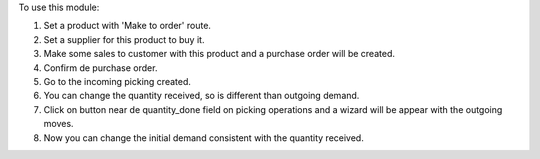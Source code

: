 To use this module:

#. Set a product with 'Make to order' route.
#. Set a supplier for this product to buy it.
#. Make some sales to customer with this product and a purchase order will be created.
#. Confirm de purchase order.
#. Go to the incoming picking created.
#. You can change the quantity received, so is different than outgoing demand.
#. Click on button near de quantity_done field on picking operations and a wizard will
   be appear with the outgoing moves.
#. Now you can change the initial demand consistent with the quantity received.
